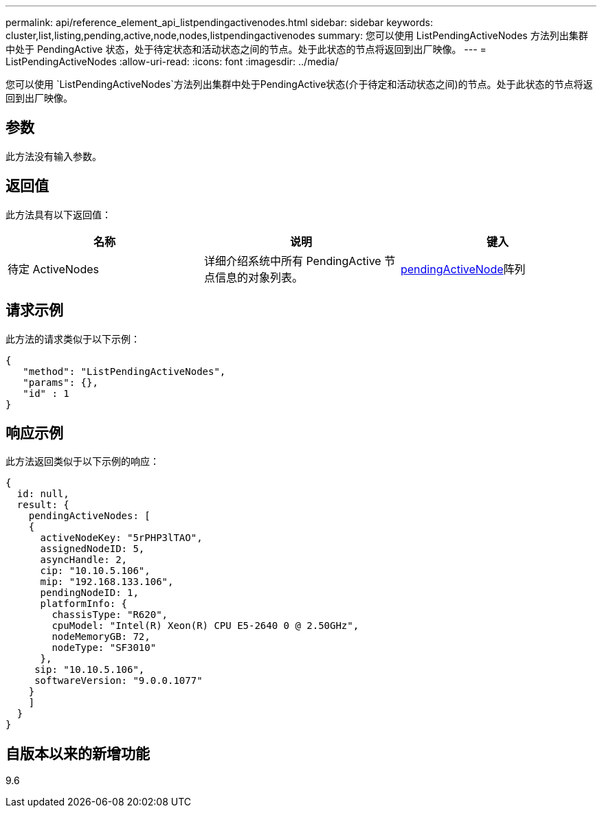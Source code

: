 ---
permalink: api/reference_element_api_listpendingactivenodes.html 
sidebar: sidebar 
keywords: cluster,list,listing,pending,active,node,nodes,listpendingactivenodes 
summary: 您可以使用 ListPendingActiveNodes 方法列出集群中处于 PendingActive 状态，处于待定状态和活动状态之间的节点。处于此状态的节点将返回到出厂映像。 
---
= ListPendingActiveNodes
:allow-uri-read: 
:icons: font
:imagesdir: ../media/


[role="lead"]
您可以使用 `ListPendingActiveNodes`方法列出集群中处于PendingActive状态(介于待定和活动状态之间)的节点。处于此状态的节点将返回到出厂映像。



== 参数

此方法没有输入参数。



== 返回值

此方法具有以下返回值：

|===
| 名称 | 说明 | 键入 


 a| 
待定 ActiveNodes
 a| 
详细介绍系统中所有 PendingActive 节点信息的对象列表。
 a| 
xref:reference_element_api_pendingactivenode.adoc[pendingActiveNode]阵列

|===


== 请求示例

此方法的请求类似于以下示例：

[listing]
----
{
   "method": "ListPendingActiveNodes",
   "params": {},
   "id" : 1
}
----


== 响应示例

此方法返回类似于以下示例的响应：

[listing]
----
{
  id: null,
  result: {
    pendingActiveNodes: [
    {
      activeNodeKey: "5rPHP3lTAO",
      assignedNodeID: 5,
      asyncHandle: 2,
      cip: "10.10.5.106",
      mip: "192.168.133.106",
      pendingNodeID: 1,
      platformInfo: {
        chassisType: "R620",
        cpuModel: "Intel(R) Xeon(R) CPU E5-2640 0 @ 2.50GHz",
        nodeMemoryGB: 72,
        nodeType: "SF3010"
      },
     sip: "10.10.5.106",
     softwareVersion: "9.0.0.1077"
    }
    ]
  }
}
----


== 自版本以来的新增功能

9.6
